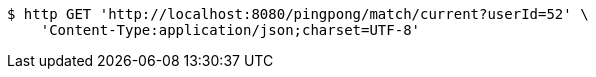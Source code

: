 [source,bash]
----
$ http GET 'http://localhost:8080/pingpong/match/current?userId=52' \
    'Content-Type:application/json;charset=UTF-8'
----